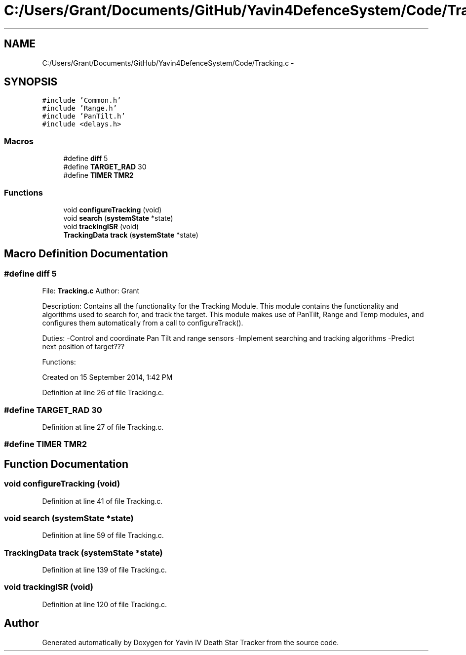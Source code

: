 .TH "C:/Users/Grant/Documents/GitHub/Yavin4DefenceSystem/Code/Tracking.c" 3 "Wed Oct 22 2014" "Version V1.1" "Yavin IV Death Star Tracker" \" -*- nroff -*-
.ad l
.nh
.SH NAME
C:/Users/Grant/Documents/GitHub/Yavin4DefenceSystem/Code/Tracking.c \- 
.SH SYNOPSIS
.br
.PP
\fC#include 'Common\&.h'\fP
.br
\fC#include 'Range\&.h'\fP
.br
\fC#include 'PanTilt\&.h'\fP
.br
\fC#include <delays\&.h>\fP
.br

.SS "Macros"

.in +1c
.ti -1c
.RI "#define \fBdiff\fP   5"
.br
.ti -1c
.RI "#define \fBTARGET_RAD\fP   30"
.br
.ti -1c
.RI "#define \fBTIMER\fP   \fBTMR2\fP"
.br
.in -1c
.SS "Functions"

.in +1c
.ti -1c
.RI "void \fBconfigureTracking\fP (void)"
.br
.ti -1c
.RI "void \fBsearch\fP (\fBsystemState\fP *state)"
.br
.ti -1c
.RI "void \fBtrackingISR\fP (void)"
.br
.ti -1c
.RI "\fBTrackingData\fP \fBtrack\fP (\fBsystemState\fP *state)"
.br
.in -1c
.SH "Macro Definition Documentation"
.PP 
.SS "#define diff   5"

.PP
 File: \fBTracking\&.c\fP Author: Grant
.PP
Description: Contains all the functionality for the Tracking Module\&. This module contains the functionality and algorithms used to search for, and track the target\&. This module makes use of PanTilt, Range and Temp modules, and configures them automatically from a call to configureTrack()\&.
.PP
Duties: -Control and coordinate Pan Tilt and range sensors -Implement searching and tracking algorithms -Predict next position of target???
.PP
Functions:
.PP
Created on 15 September 2014, 1:42 PM 
.PP
Definition at line 26 of file Tracking\&.c\&.
.SS "#define TARGET_RAD   30"

.PP
Definition at line 27 of file Tracking\&.c\&.
.SS "#define TIMER   \fBTMR2\fP"

.SH "Function Documentation"
.PP 
.SS "void configureTracking (void)"

.PP
Definition at line 41 of file Tracking\&.c\&.
.SS "void search (\fBsystemState\fP *state)"

.PP
Definition at line 59 of file Tracking\&.c\&.
.SS "\fBTrackingData\fP track (\fBsystemState\fP *state)"

.PP
Definition at line 139 of file Tracking\&.c\&.
.SS "void trackingISR (void)"

.PP
Definition at line 120 of file Tracking\&.c\&.
.SH "Author"
.PP 
Generated automatically by Doxygen for Yavin IV Death Star Tracker from the source code\&.
